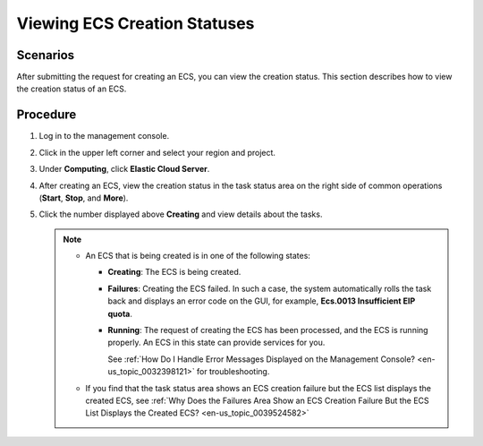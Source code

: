 .. _en-us_topic_0039588795:

Viewing ECS Creation Statuses
=============================



.. _en-us_topic_0039588795__section52267161284:

Scenarios
---------

After submitting the request for creating an ECS, you can view the creation status. This section describes how to view the creation status of an ECS.



.. _en-us_topic_0039588795__section40936232171845:

Procedure
---------

#. Log in to the management console.
#. Click |image1| in the upper left corner and select your region and project.
#. Under **Computing**, click **Elastic Cloud Server**.
#. After creating an ECS, view the creation status in the task status area on the right side of common operations (**Start**, **Stop**, and **More**).
#. Click the number displayed above **Creating** and view details about the tasks.

   .. note::

      -  An ECS that is being created is in one of the following states:

         -  **Creating**: The ECS is being created.

         -  **Failures**: Creating the ECS failed. In such a case, the system automatically rolls the task back and displays an error code on the GUI, for example, **Ecs.0013 Insufficient EIP quota**.

         -  **Running**: The request of creating the ECS has been processed, and the ECS is running properly. An ECS in this state can provide services for you.

            See :ref:`How Do I Handle Error Messages Displayed on the Management Console? <en-us_topic_0032398121>` for troubleshooting.

      -  If you find that the task status area shows an ECS creation failure but the ECS list displays the created ECS, see :ref:`Why Does the Failures Area Show an ECS Creation Failure But the ECS List Displays the Created ECS? <en-us_topic_0039524582>`

.. |image1| image:: /_static/images/en-us_image_0210779229.png

